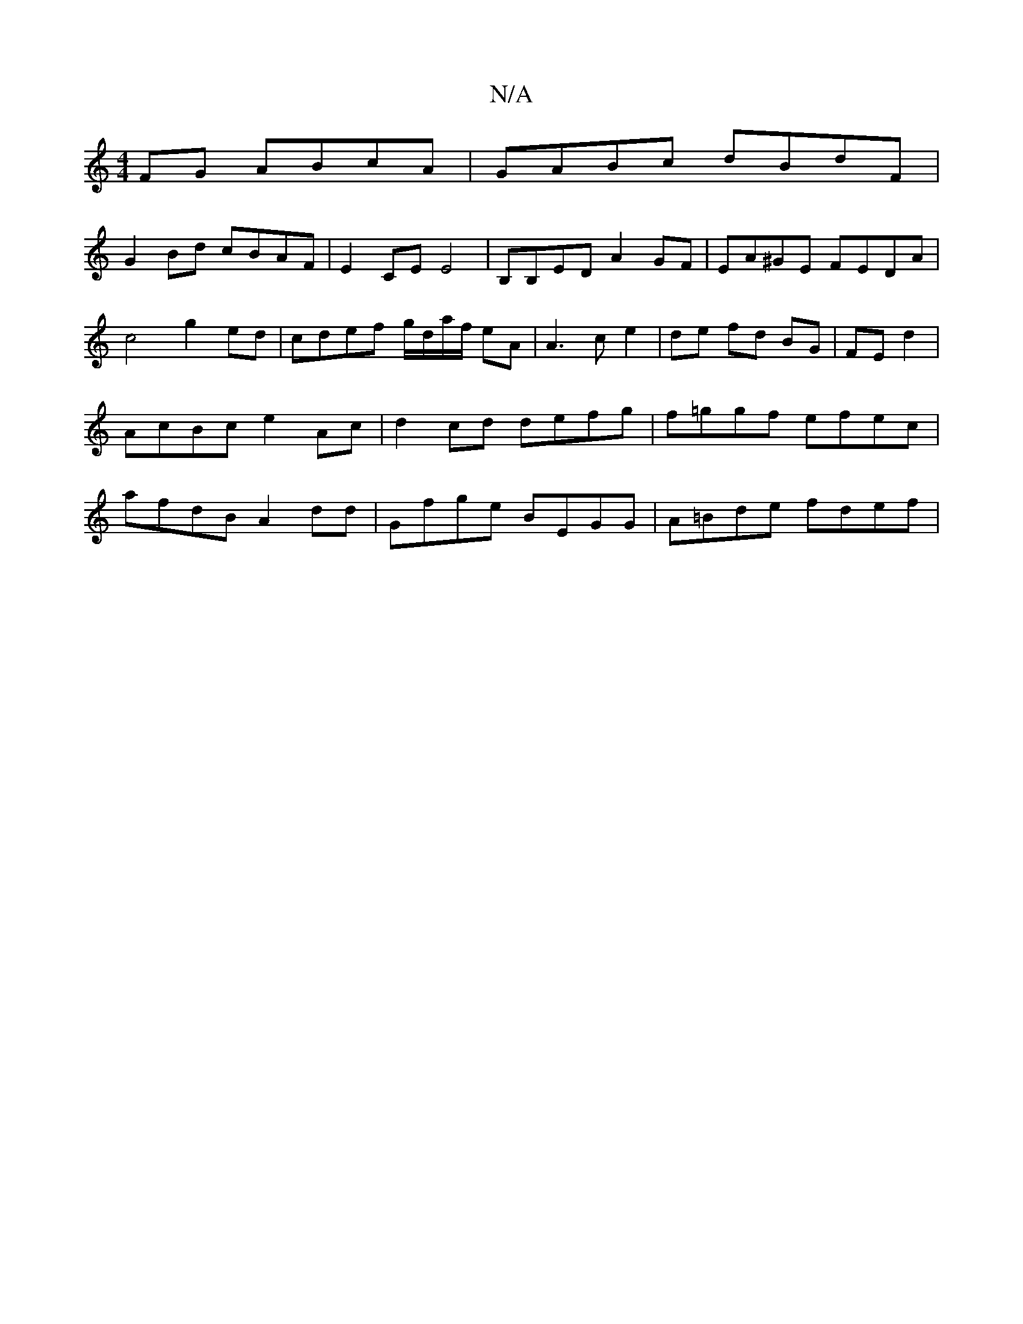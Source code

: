 X:1
T:N/A
M:4/4
R:N/A
K:Cmajor
FG ABcA | GABc dBdF |
G2 Bd cBAF | E2 CE E4- | B,B,ED A2 GF | EA^GE FEDA|c4 g2 ed | cdef g/d/a/f/ eA|A3 ce2 | de fd BG |FE d2 | AcBc e2 Ac | d2 cd defg | f=ggf efec | afdB A2dd | Gfge BEGG|A=Bde fdef|